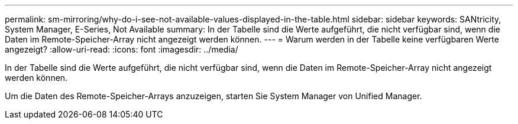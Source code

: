 ---
permalink: sm-mirroring/why-do-i-see-not-available-values-displayed-in-the-table.html 
sidebar: sidebar 
keywords: SANtricity, System Manager, E-Series, Not Available 
summary: In der Tabelle sind die Werte aufgeführt, die nicht verfügbar sind, wenn die Daten im Remote-Speicher-Array nicht angezeigt werden können. 
---
= Warum werden in der Tabelle keine verfügbaren Werte angezeigt?
:allow-uri-read: 
:icons: font
:imagesdir: ../media/


[role="lead"]
In der Tabelle sind die Werte aufgeführt, die nicht verfügbar sind, wenn die Daten im Remote-Speicher-Array nicht angezeigt werden können.

Um die Daten des Remote-Speicher-Arrays anzuzeigen, starten Sie System Manager von Unified Manager.
